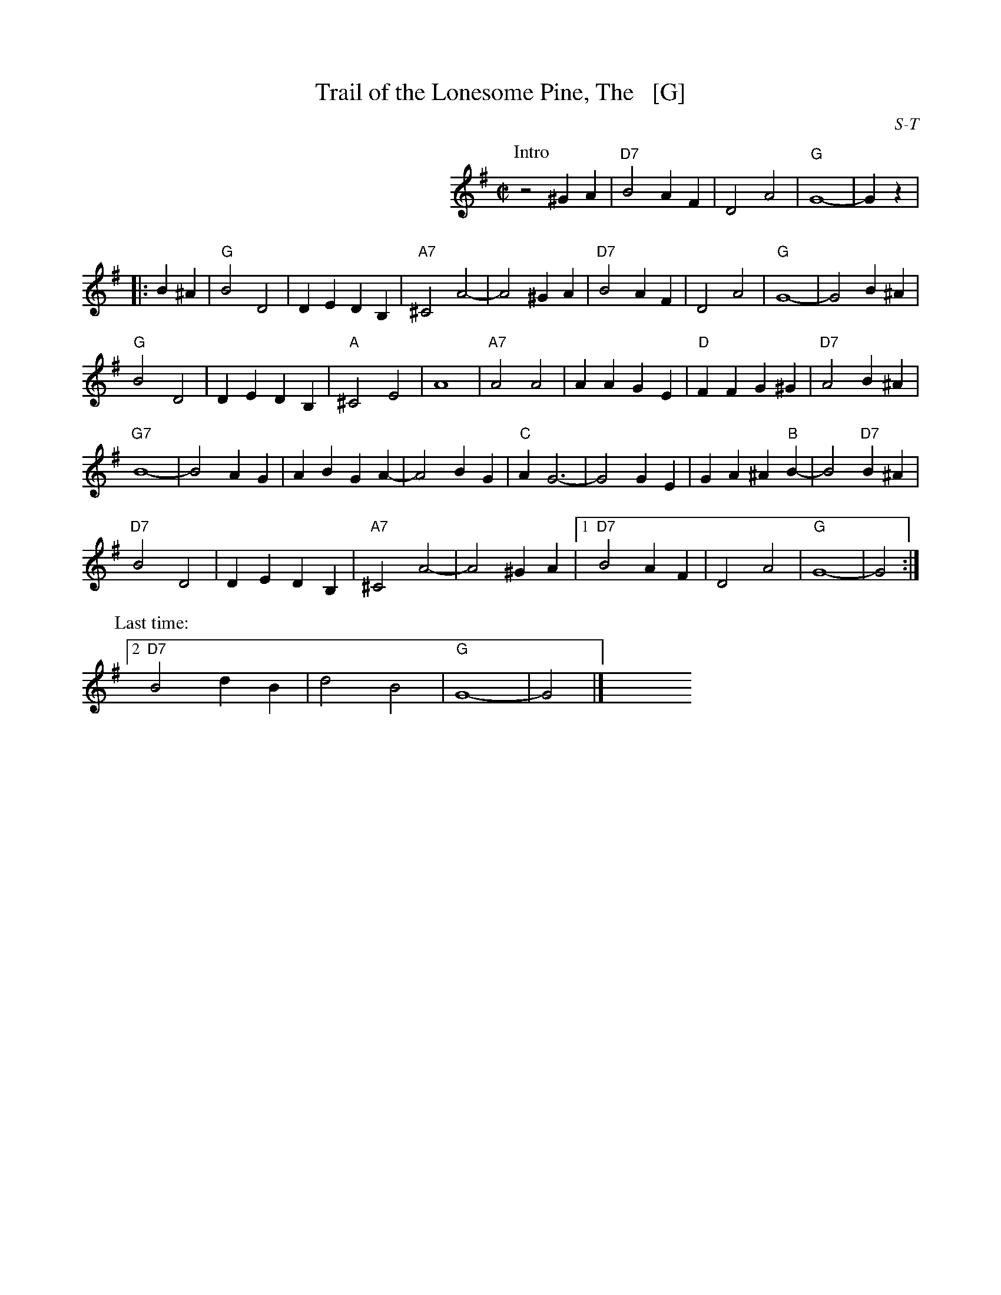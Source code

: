 X: 44
T: Trail of the Lonesome Pine, The   [G]
I: RJ S-T F square
C: S-T
M: C|
Z: Transcribed to abc by Mary Lou Knack
R: march
K: G
P: Intro
%%stretchlast no
%%indent 300
z4 ^G2A2| "D7"B4 A2F2| D4 A4| "G"G8-| G2z2 |
P:
|: B2^A2|\
"G"B4 D4 | D2E2 D2B,2 | "A7"^C4 A4- | A4 ^G2A2 | "D7"B4 A2F2 | D4 A4 | "G"G8- | G4 B2^A2 | 
"G"B4 D4 | D2E2 D2B,2 | "A"^C4 E4 | A8 | "A7"A4 A4 | A2A2 G2E2 | "D"F2F2 G2^G2 | "D7"A4 B2^A2 | 
"G7"B8- | B4 A2G2 | A2B2 G2A2- | A4 B2G2 | "C"A2 G6- | G4 G2E2 | G2A2 ^A2"B"B2- | B4 "D7"B2^A2 | 
"D7"B4 D4 | D2E2 D2B,2 | "A7"^C4 A4- | A4 ^G2A2 |[1 "D7"B4 A2F2 | D4 A4 | "G"G8- | G4 :| 
P: Last time:
[2 "D7"B4 d2B2 | d4 B4 | "G"G8- | G4 |] y8 y8 y8 y8 y8 y8 y8 y8
% text 9/1/98
